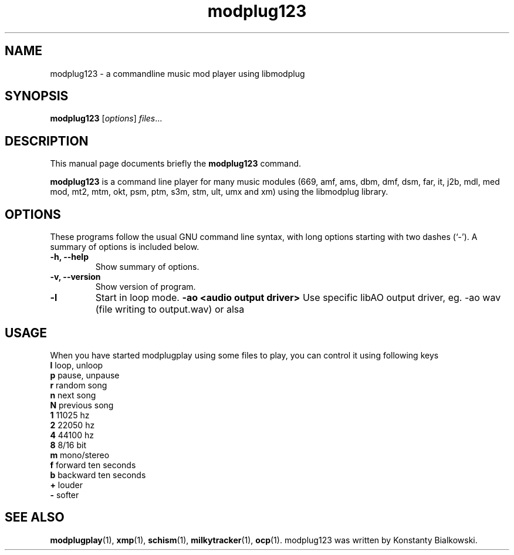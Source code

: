 .TH modplug123 1 "February 21, 2011"
.SH NAME
modplug123 \- a commandline music mod player using libmodplug
.SH SYNOPSIS
.B modplug123
.RI [ options ] " files" ...
.br
.SH DESCRIPTION
This manual page documents briefly the
.B modplug123
command.
.PP
\fBmodplug123\fP is a command line player for many music modules
(669, amf, ams, dbm, dmf, dsm, far, it, j2b, mdl, med mod, mt2,
mtm, okt, psm, ptm, s3m, stm, ult, umx and xm) using the libmodplug library.
.SH OPTIONS
These programs follow the usual GNU command line syntax, with long
options starting with two dashes (`-').
A summary of options is included below.
.TP
.B \-h, \-\-help
Show summary of options.
.TP
.B \-v, \-\-version
Show version of program.
.TP
.B \-l
Start in loop mode.
.B \-ao <audio output driver> 
Use specific libAO output driver, eg. -ao wav (file writing to output.wav) or alsa
.SH USAGE
When you have started modplugplay using some files to play, you can
control it using following keys
.IP "\fBl\fP   loop, unloop"
.IP "\fBp\fP   pause, unpause"
.IP "\fBr\fP   random song"
.IP "\fBn\fP   next song"
.IP "\fBN\fP   previous song"
.IP "\fB1\fP   11025 hz"
.IP "\fB2\fP   22050 hz"
.IP "\fB4\fP   44100 hz"
.IP "\fB8\fP   8/16 bit"
.IP "\fBm\fP   mono/stereo"
.IP "\fBf\fP   forward ten seconds"
.IP "\fBb\fP   backward ten seconds"
.IP "\fB+\fP   louder"
.IP "\fB-\fP   softer"
.SH SEE ALSO
.BR modplugplay (1),
.BR xmp (1),
.BR schism (1),
.BR milkytracker (1),
.BR ocp (1).
.br.SH AUTHOR
modplug123 was written by Konstanty Bialkowski.
